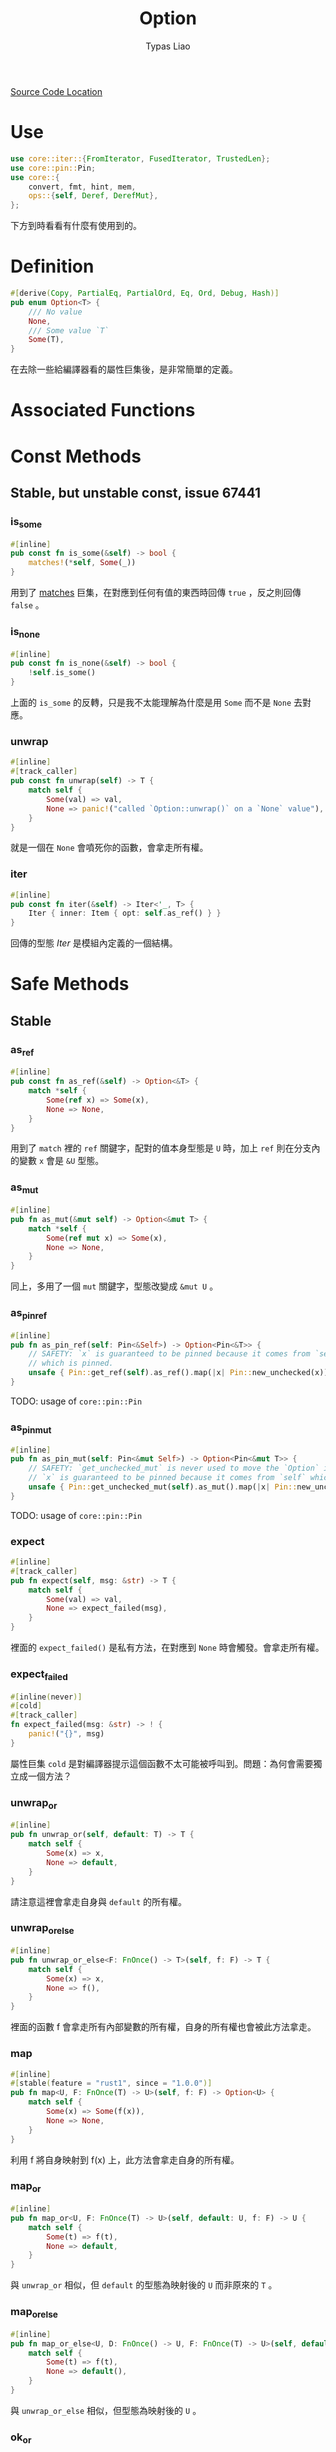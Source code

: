 #+TITLE: Option
#+AUTHOR: Typas Liao

[[https://github.com/rust-lang/rust/blob/master/library/core/src/option.rs][Source Code Location]]

* Use
#+BEGIN_SRC rust
use core::iter::{FromIterator, FusedIterator, TrustedLen};
use core::pin::Pin;
use core::{
    convert, fmt, hint, mem,
    ops::{self, Deref, DerefMut},
};
#+END_SRC

下方到時看看有什麼有使用到的。

* Definition
#+BEGIN_SRC rust
#[derive(Copy, PartialEq, PartialOrd, Eq, Ord, Debug, Hash)]
pub enum Option<T> {
    /// No value
    None,
    /// Some value `T`
    Some(T),
}
#+END_SRC

在去除一些給編譯器看的屬性巨集後，是非常簡單的定義。

* Associated Functions

* Const Methods

** Stable, but unstable const, issue 67441

*** is_some
#+BEGIN_SRC rust
#[inline]
pub const fn is_some(&self) -> bool {
    matches!(*self, Some(_))
}
#+END_SRC

用到了 [[https://doc.rust-lang.org/std/macro.matches.html][matches]] 巨集，在對應到任何有值的東西時回傳 =true= ，反之則回傳 =false= 。

*** is_none
#+BEGIN_SRC rust
#[inline]
pub const fn is_none(&self) -> bool {
    !self.is_some()
}
#+END_SRC

上面的 =is_some= 的反轉，只是我不太能理解為什麼是用 =Some= 而不是 =None= 去對應。

*** unwrap
#+BEGIN_SRC rust
#[inline]
#[track_caller]
pub const fn unwrap(self) -> T {
    match self {
        Some(val) => val,
        None => panic!("called `Option::unwrap()` on a `None` value"),
    }
}
#+END_SRC

就是一個在 =None= 會噴死你的函數，會拿走所有權。

*** iter
#+BEGIN_SRC rust
#[inline]
pub const fn iter(&self) -> Iter<'_, T> {
    Iter { inner: Item { opt: self.as_ref() } }
}
#+END_SRC

回傳的型態 [[*Iter][Iter]] 是模組內定義的一個結構。



* Safe Methods

** Stable

*** as_ref
#+BEGIN_SRC rust
#[inline]
pub const fn as_ref(&self) -> Option<&T> {
    match *self {
        Some(ref x) => Some(x),
        None => None,
    }
}
#+END_SRC

用到了 =match= 裡的 =ref= 關鍵字，配對的值本身型態是 =U= 時，加上 =ref= 則在分支內的變數 =x= 會是 =&U= 型態。

*** as_mut
#+BEGIN_SRC rust
#[inline]
pub fn as_mut(&mut self) -> Option<&mut T> {
    match *self {
        Some(ref mut x) => Some(x),
        None => None,
    }
}
#+END_SRC

同上，多用了一個 =mut= 關鍵字，型態改變成 =&mut U= 。

*** as_pin_ref
#+BEGIN_SRC rust
#[inline]
pub fn as_pin_ref(self: Pin<&Self>) -> Option<Pin<&T>> {
    // SAFETY: `x` is guaranteed to be pinned because it comes from `self`
    // which is pinned.
    unsafe { Pin::get_ref(self).as_ref().map(|x| Pin::new_unchecked(x)) }
}
#+END_SRC

TODO: usage of =core::pin::Pin=

*** as_pin_mut
#+BEGIN_SRC rust
#[inline]
pub fn as_pin_mut(self: Pin<&mut Self>) -> Option<Pin<&mut T>> {
    // SAFETY: `get_unchecked_mut` is never used to move the `Option` inside `self`.
    // `x` is guaranteed to be pinned because it comes from `self` which is pinned.
    unsafe { Pin::get_unchecked_mut(self).as_mut().map(|x| Pin::new_unchecked(x)) }
}
#+END_SRC

TODO: usage of =core::pin::Pin=

*** expect
#+BEGIN_SRC rust
#[inline]
#[track_caller]
pub fn expect(self, msg: &str) -> T {
    match self {
        Some(val) => val,
        None => expect_failed(msg),
    }
}
#+END_SRC

裡面的 =expect_failed()= 是私有方法，在對應到 =None= 時會觸發。會拿走所有權。

*** expect_failed
#+BEGIN_SRC rust
#[inline(never)]
#[cold]
#[track_caller]
fn expect_failed(msg: &str) -> ! {
    panic!("{}", msg)
}
#+END_SRC

屬性巨集 =cold= 是對編譯器提示這個函數不太可能被呼叫到。問題：為何會需要獨立成一個方法？

*** unwrap_or
#+BEGIN_SRC rust
#[inline]
pub fn unwrap_or(self, default: T) -> T {
    match self {
        Some(x) => x,
        None => default,
    }
}
#+END_SRC

請注意這裡會拿走自身與 =default= 的所有權。

*** unwrap_or_else
#+BEGIN_SRC rust
#[inline]
pub fn unwrap_or_else<F: FnOnce() -> T>(self, f: F) -> T {
    match self {
        Some(x) => x,
        None => f(),
    }
}
#+END_SRC

裡面的函數 f 會拿走所有內部變數的所有權，自身的所有權也會被此方法拿走。

*** map
#+BEGIN_SRC rust
#[inline]
#[stable(feature = "rust1", since = "1.0.0")]
pub fn map<U, F: FnOnce(T) -> U>(self, f: F) -> Option<U> {
    match self {
        Some(x) => Some(f(x)),
        None => None,
    }
}
#+END_SRC

利用 f 將自身映射到 f(x) 上，此方法會拿走自身的所有權。

*** map_or
#+BEGIN_SRC rust
#[inline]
pub fn map_or<U, F: FnOnce(T) -> U>(self, default: U, f: F) -> U {
    match self {
        Some(t) => f(t),
        None => default,
    }
}
#+END_SRC

與 =unwrap_or= 相似，但 =default= 的型態為映射後的 =U= 而非原來的 =T= 。

*** map_or_else
#+BEGIN_SRC rust
#[inline]
pub fn map_or_else<U, D: FnOnce() -> U, F: FnOnce(T) -> U>(self, default: D, f: F) -> U {
    match self {
        Some(t) => f(t),
        None => default(),
    }
}
#+END_SRC

與 =unwrap_or_else= 相似，但型態為映射後的 =U= 。

*** ok_or
#+BEGIN_SRC rust
#[inline]
pub fn ok_or<E>(self, err: E) -> Result<T, E> {
    match self {
        Some(v) => Ok(v),
        None => Err(err),
    }
}
#+END_SRC

把 =Option<T>= 型態轉成 =Result<T, E>= 型態的神方法，需要自行加上錯誤型態，兩個參數都會被拿走所有權。

*** ok_or_else
#+BEGIN_SRC rust
#[inline]
pub fn ok_or_else<E, F: FnOnce() -> E>(self, err: F) -> Result<T, E> {
    match self {
        Some(v) => Ok(v),
        None => Err(err()),
    }
}
#+END_SRC

=ok_or= 的錯誤參數改成使用一個回傳錯誤的函數。會拿走自身的所有權。

*** iter_mut

** Unstable

*** contains
#+BEGIN_SRC rust
#[inline]
#[unstable(feature = "option_result_contains", issue = "62358")]
pub fn contains<U>(&self, x: &U) -> bool
where
    U: PartialEq<T>,
{
    match self {
        Some(y) => x == y,
        None => false,
    }
}
#+END_SRC

從定義看出，這段程式碼在使用了特徵綁定後不需限於同型態，只需要單向的PartialEq特徵即可。

* Unsafe Methods

* Trait Implementations

* Structs

** Item

*** Definition
#+BEGIN_SRC rust
#[derive(Clone, Debug)]
struct Item<A> {
    opt: Option<A>,
}
#+END_SRC



*** Trait Implementations

**** Iterator
#+BEGIN_SRC rust
impl<A> Iterator for Item<A> {
    type Item = A;

    #[inline]
    fn next(&mut self) -> Option<A> {
        self.opt.take()
    }

    #[inline]
    fn size_hint(&self) -> (usize, Option<usize>) {
        match self.opt {
            Some(_) => (1, Some(1)),
            None => (0, Some(0)),
        }
    }
}
#+END_SRC

**** DoubleEndedIterator
#+BEGIN_SRC rust
impl<A> DoubleEndedIterator for Item<A> {
    #[inline]
    fn next_back(&mut self) -> Option<A> {
        self.opt.take()
    }
}
#+END_SRC

**** ExactSizeIterator
#+BEGIN_SRC rust
impl<A> ExactSizeIterator for Item<A> {}
#+END_SRC

**** FusedIterator
#+BEGIN_SRC rust
impl<A> FusedIterator for Item<A> {}
#+END_SRC

**** TrustedLen
#+BEGIN_SRC rust
unsafe impl<A> TrustedLen for Item<A> {}
#+END_SRC

** Iter

[[*iter][iter()]] 所回傳的結構。

*** Definition
#+BEGIN_SRC rust
#[derive(Debug)]
pub struct Iter<'a, A: 'a> {
    inner: Item<&'a A>,
}
#+END_SRC


*** Trait Implementations
